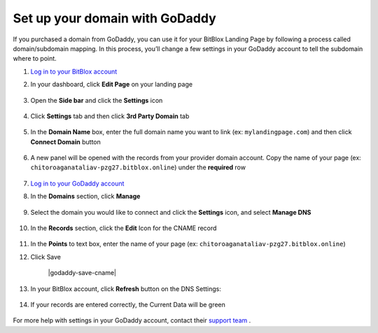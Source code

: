 ========
Set up your domain with GoDaddy
========


If you purchased a domain from GoDaddy, you can use it for your BitBlox Landing Page by following a process called domain/subdomain mapping. In this process, you’ll change a few settings in your GoDaddy account to tell the subdomain where to point.


.. contents::
    :local:
    :backlinks: top

	

1. `Log in to your BitBlox account <https://www.bitblox.me/welcome//>`__ 	
2. In your dashboard, click **Edit Page** on your landing page

     .. class:: screenshot

		|bitblox-edit-my-landing-page|

3. Open the **Side bar** and click the **Settings** icon

     .. class:: screenshot

		|click-settings-bitblox|

4. Click **Settings** tab and then click **3rd Party Domain** tab
 
    .. class:: screenshot

		|bitblox-click-3rd-party-domain|

		
5. In the **Domain Name** box, enter the full domain name you want to link (ex: ``mylandingpage.com``) and then click **Connect Domain** button

    .. class:: screenshot

		|click-connect-domain-bitblox|
		
6. A new panel will be opened with the records from your provider domain account. Copy the name of your page (ex: ``chitoroaganataliav-pzg27.bitblox.online``) under the **required** row


    .. class:: screenshot

		|bitblox-copy-page-name|
		
7. `Log in to your GoDaddy account <https://sso.godaddy.com/?realm=idp&app=mya&path=?ci=>`__
8. In the **Domains** section, click **Manage**

	.. class:: screenshot

		|godaddy-click-manage|
		
9. Select the domain you would like to connect and click the **Settings** icon, and select **Manage DNS**
	
	.. class:: screenshot

		|godaddy-manage-dns|
		
10. In the **Records** section, click the **Edit** Icon for the CNAME record


	.. class:: screenshot

		|godaddy-manage-cname|

11. In the **Points** to text box, enter the name of your page (ex: ``chitoroaganataliav-pzg27.bitblox.online``)
12. Click Save

	.. class:: screenshot

		|godaddy-save-cname|

13. In your BitBlox account, click **Refresh** button on the DNS Settings:

	.. class:: screenshot

		|bitblox-click-refresh-dns-settings|


14. If your records are entered correctly, the Current Data will be green


	.. class:: screenshot

		|bitblox-green|	




For more help with settings in your GoDaddy account, contact their `support team <https://uk.godaddy.com/help>`__ .







.. |bitblox-edit-my-landing-page| image:: _images/bitblox-edit-my-landing-page.jpg
.. |click-settings-bitblox| image:: _images/click-settings-bitblox.jpg
.. |bitblox-click-3rd-party-domain| image:: _images/bitblox-click-3rd-party-domain.jpg
.. |click-connect-domain-bitblox| image:: _images/click-connect-domain-bitblox.jpg
.. |bitblox-copy-page-name| image:: _images/bitblox-copy-page-name.jpg

.. |godaddy-click-manage| image:: _images/godaddy-click-manage.png
.. |godaddy-manage-dns| image:: _images/godaddy-manage-dns.png
.. |godaddy-manage-cname| image:: _images/godaddy-manage-cname.jpg
.. |bitblox-save-cname| image:: _images/bitblox-save-cname.jpg

.. |bitblox-click-refresh-dns-settings| image:: _images/bitblox-click-refresh-dns-settings.jpg
.. |bitblox-green| image:: _images/bitblox-green.jpg
